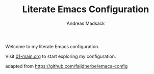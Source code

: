 #+TITLE: Literate Emacs Configuration
#+AUTHOR: Andreas Madsack
#+DRAFT: true

Welcome to my literate Emacs configuration.

Visit [[file:literate/01-main.org][01-main.org]] to start exploring my configuration.


adapted from https://github.com/faijdherbe/emacs-config
